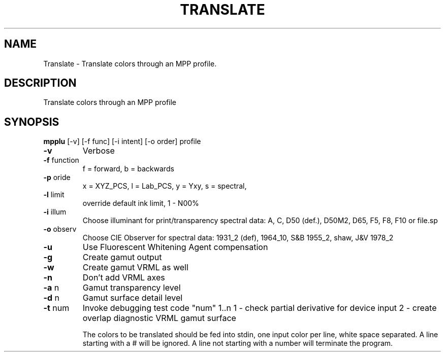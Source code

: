 .\" DO NOT MODIFY THIS FILE!  It was generated by help2man 1.44.1.
.TH TRANSLATE "1" "September 2014" "" "User Commands"
.SH NAME
Translate \- Translate colors through an MPP profile.
.SH DESCRIPTION
Translate colors through an MPP profile
.SH SYNOPSIS
.B mpplu
.RB [\-v]\ [\-f\ func]\ [\-i\ intent]\ [\-o\ order]\ profile
.TP
\fB\-v\fR
Verbose
.TP
\fB\-f\fR function
f = forward, b = backwards
.TP
\fB\-p\fR oride
x = XYZ_PCS, l = Lab_PCS, y = Yxy, s = spectral,
.TP
\fB\-l\fR limit
override default ink limit, 1 \- N00%
.TP
\fB\-i\fR illum
Choose illuminant for print/transparency spectral data:
A, C, D50 (def.), D50M2, D65, F5, F8, F10 or file.sp
.TP
\fB\-o\fR observ
Choose CIE Observer for spectral data:
1931_2 (def), 1964_10, S&B 1955_2, shaw, J&V 1978_2
.TP
\fB\-u\fR
Use Fluorescent Whitening Agent compensation
.TP
\fB\-g\fR
Create gamut output
.TP
\fB\-w\fR
Create gamut VRML as well
.TP
\fB\-n\fR
Don't add VRML axes
.TP
\fB\-a\fR n
Gamut transparency level
.TP
\fB\-d\fR n
Gamut surface detail level
.TP
\fB\-t\fR num
Invoke debugging test code "num" 1..n
1 \- check partial derivative for device input
2 \- create overlap diagnostic VRML gamut surface
.IP
The colors to be translated should be fed into stdin,
one input color per line, white space separated.
A line starting with a # will be ignored.
A line not starting with a number will terminate the program.

